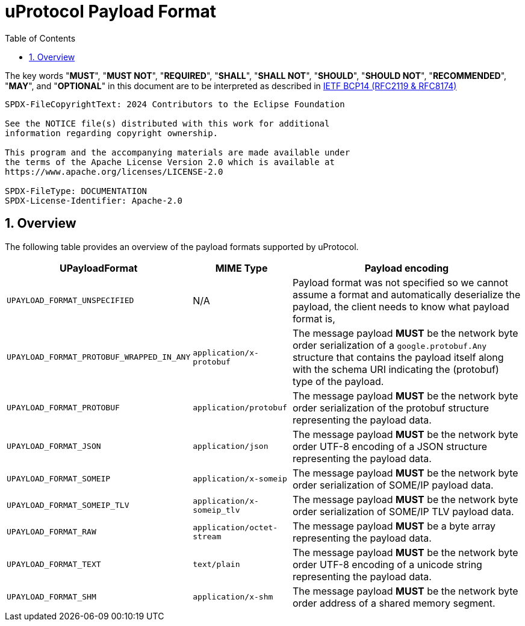 = uProtocol Payload Format
:toc:
:sectnums:

The key words "*MUST*", "*MUST NOT*", "*REQUIRED*", "*SHALL*", "*SHALL NOT*", "*SHOULD*", "*SHOULD NOT*", "*RECOMMENDED*", "*MAY*", and "*OPTIONAL*" in this document are to be interpreted as described in https://www.rfc-editor.org/info/bcp14[IETF BCP14 (RFC2119 & RFC8174)]

----
SPDX-FileCopyrightText: 2024 Contributors to the Eclipse Foundation

See the NOTICE file(s) distributed with this work for additional
information regarding copyright ownership.

This program and the accompanying materials are made available under
the terms of the Apache License Version 2.0 which is available at
https://www.apache.org/licenses/LICENSE-2.0
 
SPDX-FileType: DOCUMENTATION
SPDX-License-Identifier: Apache-2.0
----

== Overview

The following table provides an overview of the payload formats supported by uProtocol.

[%autowidth]
|===
|UPayloadFormat |MIME Type |Payload encoding

| `UPAYLOAD_FORMAT_UNSPECIFIED`
| N/A
| Payload format was not specified so we cannot assume a format and automatically deserialize the payload, the client needs to know what payload format is,


|`UPAYLOAD_FORMAT_PROTOBUF_WRAPPED_IN_ANY`
|`application/x-protobuf`
|The message payload *MUST* be the network byte order serialization of a `google.protobuf.Any` structure that contains the payload itself along with the schema URI indicating the (protobuf) type of the payload. 

|`UPAYLOAD_FORMAT_PROTOBUF`
|`application/protobuf`
|The message payload *MUST* be the network byte order serialization of the protobuf structure representing the payload data.

|`UPAYLOAD_FORMAT_JSON`
|`application/json`
|The message payload *MUST* be the network byte order UTF-8 encoding of a JSON structure representing the payload data.

|`UPAYLOAD_FORMAT_SOMEIP`
|`application/x-someip`
|The message payload *MUST* be the network byte order serialization of SOME/IP payload data.

|`UPAYLOAD_FORMAT_SOMEIP_TLV`
|`application/x-someip_tlv`
|The message payload *MUST* be the network byte order serialization of SOME/IP TLV payload data.

|`UPAYLOAD_FORMAT_RAW`
|`application/octet-stream`
|The message payload *MUST* be a byte array representing the payload data.

|`UPAYLOAD_FORMAT_TEXT`
|`text/plain`
|The message payload *MUST* be the network byte order UTF-8 encoding of a unicode string representing the payload data.

|`UPAYLOAD_FORMAT_SHM`
|`application/x-shm`
|The message payload *MUST* be the network byte order address of a shared memory segment.
|===
